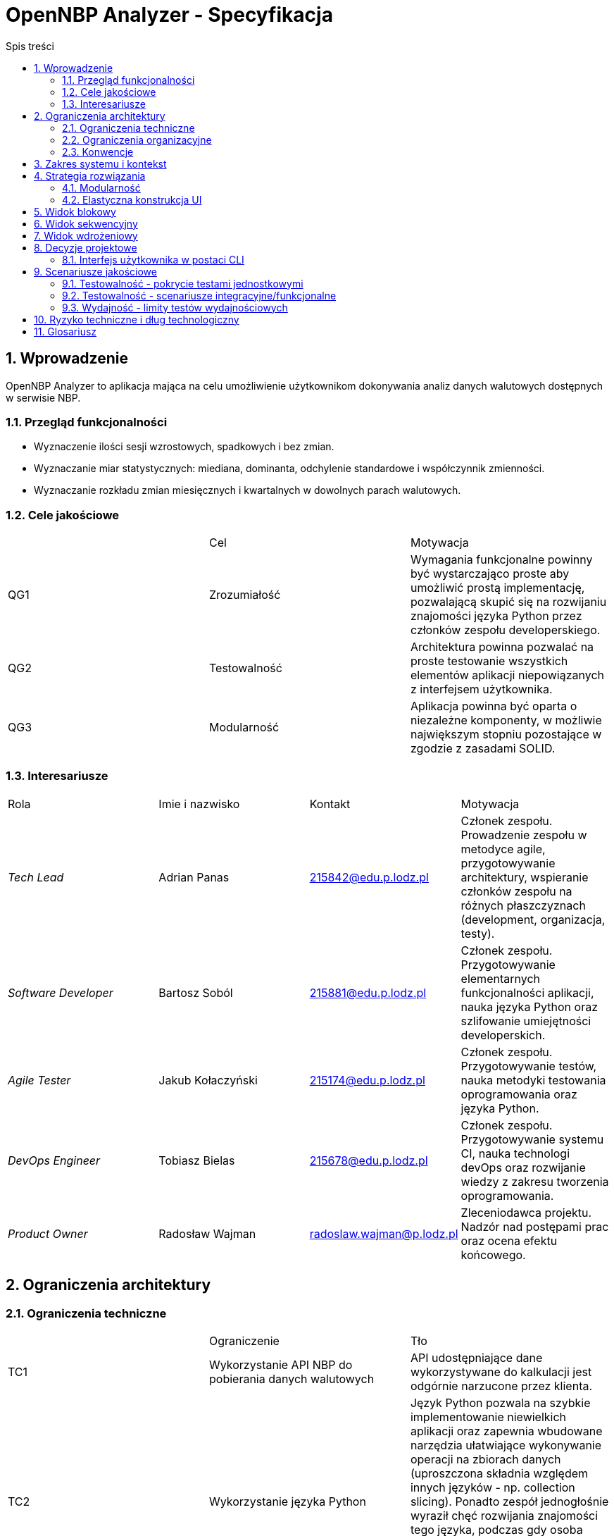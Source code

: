 = OpenNBP Analyzer - Specyfikacja
:toc-title: Spis treści
:toc:
:imagesdir: ./images

:numbered:

[[section-introduction-and-goals]]
== Wprowadzenie
OpenNBP Analyzer to aplikacja mająca na celu umożliwienie użytkownikom 
dokonywania analiz danych walutowych dostępnych w serwisie NBP.

=== Przegląd funkcjonalności

* Wyznaczenie ilości sesji wzrostowych, spadkowych i bez zmian.
* Wyznaczanie miar statystycznych: miediana, dominanta, odchylenie standardowe i współczynnik zmienności.
* Wyznaczanie rozkładu zmian miesięcznych i kwartalnych w dowolnych parach walutowych.

=== Cele jakościowe
|===
||Cel|Motywacja
|QG1|Zrozumiałość|Wymagania funkcjonalne powinny być wystarczająco proste aby umożliwić prostą implementację, 
pozwalającą skupić się na rozwijaniu znajomości języka Python przez członków zespołu developerskiego.
|QG2|Testowalność|Architektura powinna pozwalać na proste testowanie 
wszystkich elementów aplikacji niepowiązanych z interfejsem użytkownika.
|QG3|Modularność|Aplikacja powinna być oparta o niezależne komponenty, 
w możliwie największym stopniu pozostające w zgodzie z zasadami SOLID.
|===

=== Interesariusze
|===
|Rola|Imie i nazwisko|Kontakt|Motywacja
| _Tech Lead_ | Adrian Panas | 215842@edu.p.lodz.pl | Członek zespołu. 
Prowadzenie zespołu w metodyce agile, przygotowywanie architektury, 
wspieranie członków zespołu na różnych płaszczyznach (development, organizacja, testy).
| _Software Developer_ | Bartosz Soból | 215881@edu.p.lodz.pl | Członek zespołu. 
Przygotowywanie elementarnych funkcjonalności aplikacji, nauka języka Python 
oraz szlifowanie umiejętności developerskich.
| _Agile Tester_ | Jakub Kołaczyński | 215174@edu.p.lodz.pl | Członek zespołu. 
Przygotowywanie testów, nauka metodyki testowania oprogramowania oraz języka Python.
| _DevOps Engineer_ | Tobiasz Bielas | 215678@edu.p.lodz.pl | Członek zespołu. 
Przygotowywanie systemu CI, nauka technologi devOps oraz rozwijanie wiedzy z zakresu tworzenia oprogramowania.
| _Product Owner_ | Radosław Wajman | radoslaw.wajman@p.lodz.pl | 
Zleceniodawca projektu. Nadzór nad postępami prac oraz ocena efektu końcowego.
|===

[[section-architecture-constraints]]
== Ograniczenia architektury

=== Ograniczenia techniczne
|===
||Ograniczenie|Tło
| TC1 | Wykorzystanie API NBP do pobierania danych walutowych|API udostępniające 
dane wykorzystywane do kalkulacji jest odgórnie narzucone przez klienta.
| TC2 | Wykorzystanie języka Python | Język Python pozwala na szybkie implementowanie 
niewielkich aplikacji oraz zapewnia wbudowane narzędzia ułatwiające wykonywanie operacji 
na zbiorach danych (uproszczona składnia względem innych języków - np. collection slicing). 
Ponadto zespół jednogłośnie wyraził chęć rozwijania znajomości tego języka, 
podczas gdy osoba odpowiedzialna za przygotowanie architektury dysponuje wystarczającą 
jego znajomością aby zapewnić członkom zespołu wymagane wsparcie i porady.
| TC3 | Zewnętrzne biblioteki dostępne na wolnej licencji | 
Projekt przygotowywany jest w ramach procesu edukacyjnego 
i zostanie zachowany przez prowadzącego (PO) na poczet dowodu wykonania prac przez członków zespołu. 
Ze względu na charakter organizacji zlecającej (Uczelnia - Politechnika Łódzka) oraz samego projektu, 
nie zostały przewidziane fundusze na pozyskanie licencji oprogramowania komercyjnego. 
Ponadto zespół podczas wstępnej analizy jednogłośnie stwierdził, 
że dostępne oprogramowanie otwartoźródłowe jest w pełni wystarczające do wykonania projektu.
| TC4 | Zewnętrzne biblioteki dostępne w managerze paczek | 
Aplikacja musi być łatwo wdrażalna na platformach użytkowników - 
bez żmudnego procesu tworzenia zaawansowanego środowiska. 
Ponadto dostępność bibliotek z poziomu managera paczek ułatwi i przyśpieszy utworzenie systemu CI.
| TC5 | Niezależność od systemu operacyjnego | 
Oczekuje się, że aplikacja będzie funkcjonowała u większości potencjalnych użytkowników, 
a więc na we wszystkich wiodących systemach: MacOS X, Linux oraz Windows.
|===

=== Ograniczenia organizacyjne
|===
||Ograniczenie|Tło
| OC1 | Zespół developerski | Skład zespołu developerskiego jest odgórnie określony 
przez klienta i nie może ulec zmianie przez cały okres trwania prac. 
Równocześnie każdy z członków zespołu ma odgórnie przypisaną rolę pełnioną w zespole, 
która również nie może zostać zmieniona w żadnym momencie prac nad projektem. 
| OC2 | Ramy czasowe | Projekt musi zostać zakończony, 
zamknięty oraz poddany ocenie w terminie ustalonym z PO, 
jednak nie później niż przed zakończeniem sesji egzaminacyjnej (28.02.2021r.).
| OC3 | Konfiguracja projektu niezależna od IDE | Projekt musi być niezależny od środowisk developerskich. 
Musi istnieć możliwość prowadzenia wszystkich prac developerskich oraz procesu budowania i 
wdrożenia z poziomu linii poleceń oraz bez żadnego konkretnego formatu plików projektowych 
(będącego kompatybilnym z określonym oprogramowaniem).
| OC4 | Sytem kontroli wersji | Całość prac musi zostać prowadzona z wykorzystaniem systemu kontroli wersji 
zapewniającego dostęp do historii wprowadzanych zmian.
| OC5 | Framework testowy | Wykorzystanie najpowszechniejszej biblioteki testowej w języku Python - Pytest. 
Jest to uwarunkowane między innymi chęcią podążania za popularnymi standardami w środowisku programistów języka Python.
| OC6 | Zakaz publikacji | Projekt podlega ocenie w ramach zaliczenia na uczelni. 
W związku z tym nie może zostać rozpowszechniony wcześniej niż po zakończeniu i oceneniu prac 
celem uniknięcia problemów z potencjalnymi tłumaczeniami w kotekście możliwego plagiatu.
|===

=== Konwencje
|===
||Ograniczenie|Tło
| CV1 | Standard dokumentacji | Zgodność dokumentacji architektury ze standardem Arc42.
| CV2 | Konwencja kodu i nazewnictwa | Zgodność tworzonego kodu oprogramowania z 
dokumentem stylistyki dla języka Python: "PEP 8 -- Style Guide for Python Code".
| CV3 | Język dokumentacji | Polski. Język polski jest natywny dla audiencji projektu oraz zespołu developerskiego.
|===

[[section-system-scope-and-context]]
== Zakres systemu i kontekst
Niniejszy dokument stanowi wprowadzenie do architektury aplikacji.

Z perspektywy wysokopoziomowej aplikacja:

* Pobiera od użytkownika żądanie przedstawienia danych walutowych
* Ustanawia połączenie z interfejsem NBP i pobiera niezbędne dane walutowe
* Wyświetla wyniki w postaci przystępnej dla użytkownika

[[section-solution-strategy]]
== Strategia rozwiązania
=== Modularność
System składa się z osobnych klas pełniących jedno konkretne zadanie, 
w myśl zasady jednej odpowiedzialności.

=== Elastyczna konstrukcja UI
Interfejs użytkownika powinien być zaprojektowany tak
aby być elastyczny i łatwo rozszerzalny - 
dodanie nowej funkcjonalności/komendy powinno wymagać zmian
tylko w jednym miejscu programu. 
Preferowane jest zastosowanie typowania parametrów 
oraz wzorca command.

[[section-building-block-view]]
== Widok blokowy
Poniższy schemat blokowy prezentuje model aplikacji. 
Większość zależności w aplikacji jest tymczasowa (_temporary association_).
Ze względu na charakterystykę języka Python (_duck typing_) 
poniższy diagram klas nie wykorzystuje interfejsów (w postaci klas).
Jedyny zewnętrzny interfejs stanowi API NBP.

image::building_block_view.svg[]

[[section-runtime-view]]
== Widok sekwencyjny
Poniższy diagram sekwencyjny przedstawia generyczną formę wykonywania funkcjonalności aplikacji.
Każda z dostępnych w aplikacji funkconalności przebiega w ten sposób - 
różnica polega na rodzaju, ilości, oraz typie przekazywanych parametrów i zwracanych rezultatów.

image::runtime_view.svg[]

[[section-deployment-view]]
== Widok wdrożeniowy
Aplikacja jest dostarczana w postaci paczki zawierającej skrypt uruchomieniowy _run.py_,
oraz wszystkie niezbędne skrypty potomne (kod źródłowy aplikacji).
Nie została przewidziana żadna konkretna forma wdrożenia aplikacji,
głównie ze względu na to, że nie zostało takie wymaganie postawione przez PO/klienta.
Niezbędne zależności interpretera Python (biblioteki/moduły),
zostały umieszczone w pliku _requirements.txt_,
który jest dostarczany wraz z kodem źródłowym. 

[[section-design-decisions]]
== Decyzje projektowe
=== Interfejs użytkownika w postaci CLI
Komunikacja człowiek-system została rozwiązana poprzez interfejs użytkownika w postaci linii komend. 
Użytkownik wybiera funkcjonalności programu poprzez przekazywanie odpowiednich parametrów (liczbowych lub tesktowych). 
Informacje na temat dostępnych parametrów oraz opisy funkcjonalności wyświetlane są również w postaci tekstowej.

[[section-quality-scenarios]]
== Scenariusze jakościowe

=== Testowalność - pokrycie testami jednostkowymi
Nie jest jednoznacznie określony próg procentowy pokrycia całości kodu testami jednotkowymi.
Głównym założeniem jest utrzymanie pokrycia na poziomie 90%+ dla elementów dokonujących
parsowania danych oraz obliczeń. 
Zupełnie wykluczone z obowiązku testowania są:

* Funkcje wyświetlające wyniki. Nie ma sensu testowanie wyjścia konsoli, poprawność
oraz sensowność komunikatów będą sprawdzane podczas testów manualnych w przypadku 
modyfikacji tych elementów.
* Odpowiedzi na żądania wobec API NBP. Nie jest konieczne dublowanie pracy
developerów z zespołu NBP.

=== Testowalność - scenariusze integracyjne/funkcjonalne
Scenariusze testów integracyjnych/funkcjonalnych muszą obejmować 
cykl pracy (workflow) każdej z podstawowych funkcjonalności
dostępnych dla użytkownika.

=== Wydajność - limity testów wydajnościowych
Projekt nie narzuca konkretnych wymagań co do wydajności aplikacji.
Raporty z testów wydajnościowych są generowane,
jednak nie ma ustalonego limitu, którego przekroczenie 
oznaczałoby testy za zakończone niepowodzeniem.

[[section-technical-risks]]
== Ryzyko techniczne i dług technologiczny
* Aplikacja powstaje od podstaw. Brak długu technologicznego.
* Zespół nie sklasyfikował również żadnego istotnego ryzyka technicznego.

[[section-glossary]]
== Glosariusz

[options="header"]
|===
| Pojęcie | Definicja
| Python | 
Język programowania wysokiego poziomu ogólnego przeznaczenia.
Posiada w pełni dynamiczny system typów i automatyczne zarządzanie pamięcią.
(źródło: https://pl.wikipedia.org/wiki/Python)
| NBP |
Narodowy Bank Polski.
| CLI |
Wiersz poleceń (ang. command line interpreter/interface, CLI).
Sposób interakcji użytkownika z komputerem.
| API |
Interfejs programowania aplikacji
(ang. application programming interface, API).
zbiór reguł ściśle opisujący, w jaki sposób 
programy lub podprogramy komunikują się ze sobą.
(źródło: https://pl.wikipedia.org/wiki/Interfejs_programowania_aplikacji)
| Whitebox |
Testy strukturalne 
(ang. white-box testing, testy białej skrzynki, in. szklanej skrzynki) 
– rodzaj testów w inżynierii oprogramowania, polegających na testowaniu 
programu poprzez podawanie na wejściu takich danych, 
aby program przeszedł przez każdą zaimplementowaną ścieżkę.
(źródło: https://pl.wikipedia.org/wiki/Testy_strukturalne)
| Blackbox |
Testowanie w Black Box to metoda testowania oprogramowania, 
która służy do testowania oprogramowania bez znajomości 
wewnętrznej struktury kodu lub programu.
Nie jest badana struktura wewnętrzna oprogramowania. 
Sposób przetwarzania pozostaje nieznany. 
Znane są dane wejściowe i oczekiwany rezultat.
(źródło: https://pl.itpedia.nl/2019/01/23/black-box-testing-software-op-de-pijnbank)
| UT |
Test jednostkowy (ang. unit test) – 
metoda testowania tworzonego oprogramowania poprzez wykonywanie testów 
weryfikujących poprawność działania pojedynczych elementów (jednostek) programu 
– np. metod lub obiektów w programowaniu obiektowym 
lub procedur w programowaniu proceduralnym.
(źródło: https://pl.wikipedia.org/wiki/Test_jednostkowy)
| SOLID |
SOLID – mnemonik zaproponowany przez Roberta C. Martina, 
opisujący pięć podstawowych założeń programowania obiektowego.
(źródło: https://pl.wikipedia.org/wiki/SOLID_(programowanie_obiektowe) )
|===
